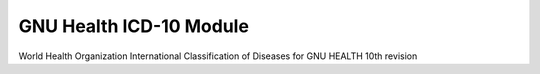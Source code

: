 .. SPDX-FileCopyrightText: 2008-2023 Luis Falcón <falcon@gnuhealth.org>
.. SPDX-FileCopyrightText: 2011-2023 GNU Solidario <health@gnusolidario.org>
..
.. SPDX-License-Identifier: CC-BY-SA-4.0

GNU Health ICD-10 Module
##########################

World Health Organization
International Classification of Diseases for GNU HEALTH
10th revision
